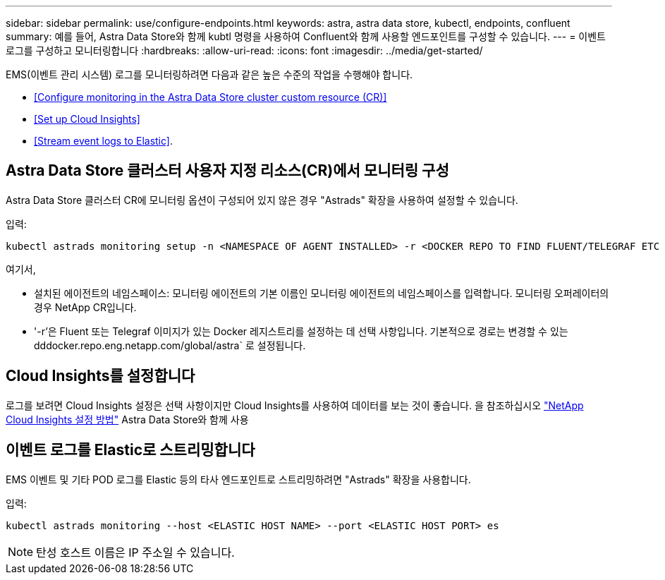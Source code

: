 ---
sidebar: sidebar 
permalink: use/configure-endpoints.html 
keywords: astra, astra data store, kubectl, endpoints, confluent 
summary: 예를 들어, Astra Data Store와 함께 kubtl 명령을 사용하여 Confluent와 함께 사용할 엔드포인트를 구성할 수 있습니다. 
---
= 이벤트 로그를 구성하고 모니터링합니다
:hardbreaks:
:allow-uri-read: 
:icons: font
:imagesdir: ../media/get-started/


EMS(이벤트 관리 시스템) 로그를 모니터링하려면 다음과 같은 높은 수준의 작업을 수행해야 합니다.

* <<Configure monitoring in the Astra Data Store cluster custom resource (CR)>>
* <<Set up Cloud Insights>>
* <<Stream event logs to Elastic>>.




== Astra Data Store 클러스터 사용자 지정 리소스(CR)에서 모니터링 구성

Astra Data Store 클러스터 CR에 모니터링 옵션이 구성되어 있지 않은 경우 "Astrads" 확장을 사용하여 설정할 수 있습니다.

입력:

[listing]
----
kubectl astrads monitoring setup -n <NAMESPACE OF AGENT INSTALLED> -r <DOCKER REPO TO FIND FLUENT/TELEGRAF ETC IMAGES>
----
여기서,

* 설치된 에이전트의 네임스페이스: 모니터링 에이전트의 기본 이름인 모니터링 에이전트의 네임스페이스를 입력합니다. 모니터링 오퍼레이터의 경우 NetApp CR입니다.
* '-r'은 Fluent 또는 Telegraf 이미지가 있는 Docker 레지스트리를 설정하는 데 선택 사항입니다. 기본적으로 경로는 변경할 수 있는 dddocker.repo.eng.netapp.com/global/astra` 로 설정됩니다.




== Cloud Insights를 설정합니다

로그를 보려면 Cloud Insights 설정은 선택 사항이지만 Cloud Insights를 사용하여 데이터를 보는 것이 좋습니다. 을 참조하십시오 link:../use/monitor-with-cloud-insights.html["NetApp Cloud Insights 설정 방법"] Astra Data Store와 함께 사용



== 이벤트 로그를 Elastic로 스트리밍합니다

EMS 이벤트 및 기타 POD 로그를 Elastic 등의 타사 엔드포인트로 스트리밍하려면 "Astrads" 확장을 사용합니다.

입력:

[listing]
----
kubectl astrads monitoring --host <ELASTIC HOST NAME> --port <ELASTIC HOST PORT> es
----

NOTE: 탄성 호스트 이름은 IP 주소일 수 있습니다.
